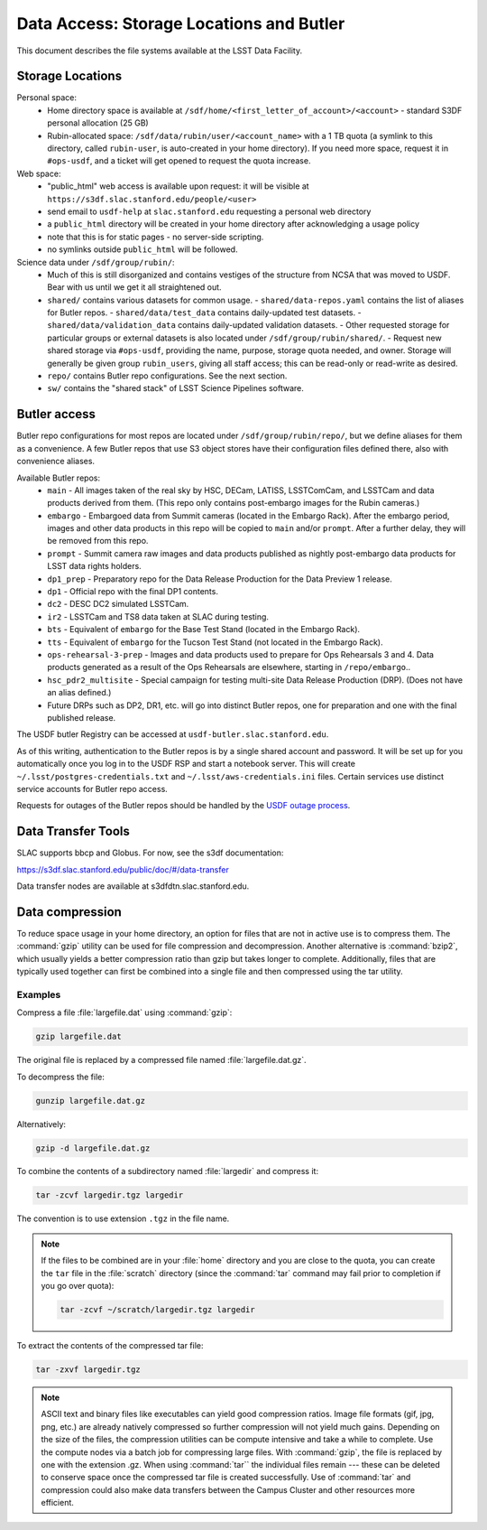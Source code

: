 #########################################
Data Access: Storage Locations and Butler
#########################################

This document describes the file systems available at the LSST Data Facility.

Storage Locations
=================

Personal space:
 - Home directory space is available at ``/sdf/home/<first_letter_of_account>/<account>`` - standard S3DF personal allocation (25 GB)
 - Rubin-allocated space: ``/sdf/data/rubin/user/<account_name>`` with a 1 TB quota (a symlink to this directory, called ``rubin-user``, is auto-created in your home directory). If you need more space, request it in ``#ops-usdf``, and a ticket will get opened to request the quota increase.
 
Web space:
 - "public_html" web access is available upon request: it will be visible at ``https://s3df.slac.stanford.edu/people/<user>``
 - send email to ``usdf-help`` at ``slac.stanford.edu`` requesting a personal web directory
 - a ``public_html`` directory will be created in your home directory after acknowledging a usage policy
 - note that this is for static pages - no server-side scripting.
 - no symlinks outside ``public_html`` will be followed.

Science data under ``/sdf/group/rubin/``:
 - Much of this is still disorganized and contains vestiges of the structure from NCSA that was moved to USDF.  Bear with us until we get it all straightened out.
 - ``shared/`` contains various datasets for common usage.
   - ``shared/data-repos.yaml`` contains the list of aliases for Butler repos.
   - ``shared/data/test_data`` contains daily-updated test datasets.
   - ``shared/data/validation_data`` contains daily-updated validation datasets.
   - Other requested storage for particular groups or external datasets is also located under ``/sdf/group/rubin/shared/``.
   - Request new shared storage via ``#ops-usdf``, providing the name, purpose, storage quota needed, and owner.  Storage will generally be given group ``rubin_users``, giving all staff access; this can be read-only or read-write as desired.
 - ``repo/`` contains Butler repo configurations.  See the next section.
 - ``sw/`` contains the "shared stack" of LSST Science Pipelines software.
 
Butler access
=============

Butler repo configurations for most repos are located under ``/sdf/group/rubin/repo/``, but we define aliases for them as a convenience.
A few Butler repos that use S3 object stores have their configuration files defined there, also with convenience aliases.

Available Butler repos:
   - ``main`` - All images taken of the real sky by HSC, DECam, LATISS, LSSTComCam, and LSSTCam and data products derived from them.  (This repo only contains post-embargo images for the Rubin cameras.)
   - ``embargo`` - Embargoed data from Summit cameras (located in the Embargo Rack).  After the embargo period, images and other data products in this repo will be copied to ``main`` and/or ``prompt``.  After a further delay, they will be removed from this repo.
   - ``prompt`` - Summit camera raw images and data products published as nightly post-embargo data products for LSST data rights holders.
   - ``dp1_prep`` - Preparatory repo for the Data Release Production for the Data Preview 1 release.
   - ``dp1`` - Official repo with the final DP1 contents.
   - ``dc2`` - DESC DC2 simulated LSSTCam.
   - ``ir2`` - LSSTCam and TS8 data taken at SLAC during testing.
   - ``bts`` - Equivalent of ``embargo`` for the Base Test Stand (located in the Embargo Rack).
   - ``tts`` - Equivalent of ``embargo`` for the Tucson Test Stand (not located in the Embargo Rack).
   - ``ops-rehearsal-3-prep`` - Images and data products used to prepare for Ops Rehearsals 3 and 4.  Data products generated as a result of the Ops Rehearsals are elsewhere, starting in ``/repo/embargo``..
   - ``hsc_pdr2_multisite`` - Special campaign for testing multi-site Data Release Production (DRP).  (Does not have an alias defined.)
   - Future DRPs such as DP2, DR1, etc. will go into distinct Butler repos, one for preparation and one with the final published release.

The USDF butler Registry can be accessed at ``usdf-butler.slac.stanford.edu``.

As of this writing, authentication to the Butler repos is by a single shared account and password. It will be set up for you automatically once you log in to the USDF RSP and start a notebook server. This will create ``~/.lsst/postgres-credentials.txt`` and ``~/.lsst/aws-credentials.ini`` files.
Certain services use distinct service accounts for Butler repo access.

Requests for outages of the Butler repos should be handled by the `USDF outage process <https://confluence.lsstcorp.org/display/LSSTOps/USDF+Outage+Planning>`__.


Data Transfer Tools
===================

SLAC supports bbcp and Globus. For now, see the s3df documentation:

https://s3df.slac.stanford.edu/public/doc/#/data-transfer

Data transfer nodes are available at s3dfdtn.slac.stanford.edu.

Data compression
================

To reduce space usage in your home directory, an option for files that are not in active use is to compress them. The :command:`gzip` utility can be used for file compression and decompression. Another alternative is :command:`bzip2`, which usually yields a better compression ratio than gzip but takes longer to complete. Additionally, files that are typically used together can first be combined into a single file and then compressed using the tar utility.

Examples
--------

Compress a file :file:`largefile.dat` using :command:`gzip`:

.. code-block:: bash

   gzip largefile.dat

The original file is replaced by a compressed file named :file:`largefile.dat.gz`.

To decompress the file:

.. code-block:: bash

   gunzip largefile.dat.gz

Alternatively:

.. code-block:: bash

   gzip -d largefile.dat.gz

To combine the contents of a subdirectory named :file:`largedir` and compress it:

.. code-block:: bash

   tar -zcvf largedir.tgz largedir

The convention is to use extension ``.tgz`` in the file name.

.. note::

   If the files to be combined are in your :file:`home` directory and you are close to the quota, you can create the ``tar`` file in the :file:`scratch` directory (since the :command:`tar` command may fail prior to completion if you go over quota):

   .. code-block:: bash

      tar -zcvf ~/scratch/largedir.tgz largedir

To extract the contents of the compressed tar file:

.. code-block:: bash

   tar -zxvf largedir.tgz

.. note::

   ASCII text and binary files like executables can yield good compression ratios. Image file formats (gif, jpg, png, etc.) are already natively compressed so further compression will not yield much gains.
   Depending on the size of the files, the compression utilities can be compute intensive and take a while to complete. Use the compute nodes via a batch job for compressing large files.
   With :command:`gzip`, the file is replaced by one with the extension .gz. When using :command:`tar`` the individual files remain --- these can be deleted to conserve space once the compressed tar file is created successfully.
   Use of :command:`tar` and compression could also make data transfers between the Campus Cluster and other resources more efficient.
